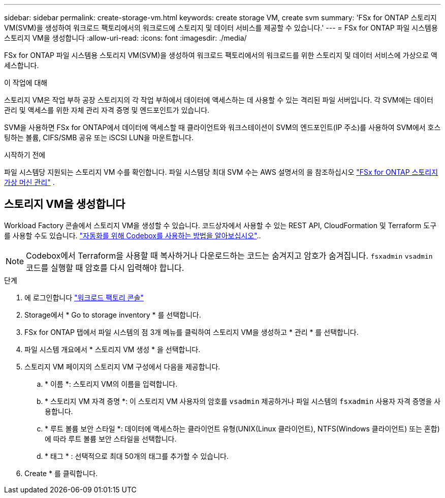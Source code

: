 ---
sidebar: sidebar 
permalink: create-storage-vm.html 
keywords: create storage VM, create svm 
summary: 'FSx for ONTAP 스토리지 VM(SVM)을 생성하여 워크로드 팩토리에서의 워크로드에 스토리지 및 데이터 서비스를 제공할 수 있습니다.' 
---
= FSx for ONTAP 파일 시스템용 스토리지 VM을 생성합니다
:allow-uri-read: 
:icons: font
:imagesdir: ./media/


[role="lead"]
FSx for ONTAP 파일 시스템용 스토리지 VM(SVM)을 생성하여 워크로드 팩토리에서의 워크로드를 위한 스토리지 및 데이터 서비스에 가상으로 액세스합니다.

.이 작업에 대해
스토리지 VM은 작업 부하 공장 스토리지의 각 작업 부하에서 데이터에 액세스하는 데 사용할 수 있는 격리된 파일 서버입니다. 각 SVM에는 데이터 관리 및 액세스를 위한 자체 관리 자격 증명 및 엔드포인트가 있습니다.

SVM을 사용하면 FSx for ONTAP에서 데이터에 액세스할 때 클라이언트와 워크스테이션이 SVM의 엔드포인트(IP 주소)를 사용하여 SVM에서 호스팅하는 볼륨, CIFS/SMB 공유 또는 iSCSI LUN을 마운트합니다.

.시작하기 전에
파일 시스템당 지원되는 스토리지 VM 수를 확인합니다. 파일 시스템당 최대 SVM 수는 AWS 설명서의 을 참조하십시오 link:https://docs.aws.amazon.com/fsx/latest/ONTAPGuide/managing-svms.html#max-svms["FSx for ONTAP 스토리지 가상 머신 관리"^] .



== 스토리지 VM을 생성합니다

Workload Factory 콘솔에서 스토리지 VM을 생성할 수 있습니다. 코드상자에서 사용할 수 있는 REST API, CloudFormation 및 Terraform 도구를 사용할 수도 있습니다. link:https://docs.netapp.com/us-en/workload-setup-admin/use-codebox.html#how-to-use-codebox["자동화를 위해 Codebox를 사용하는 방법을 알아보십시오"^]..


NOTE: Codebox에서 Terraform을 사용할 때 복사하거나 다운로드하는 코드는 숨겨지고 암호가 숨겨집니다. `fsxadmin` `vsadmin` 코드를 실행할 때 암호를 다시 입력해야 합니다.

.단계
. 에 로그인합니다 link:https://console.workloads.netapp.com/["워크로드 팩토리 콘솔"^]
. Storage에서 * Go to storage inventory * 를 선택합니다.
. FSx for ONTAP 탭에서 파일 시스템의 점 3개 메뉴를 클릭하여 스토리지 VM을 생성하고 * 관리 * 를 선택합니다.
. 파일 시스템 개요에서 * 스토리지 VM 생성 * 을 선택합니다.
. 스토리지 VM 페이지의 스토리지 VM 구성에서 다음을 제공합니다.
+
.. * 이름 *: 스토리지 VM의 이름을 입력합니다.
.. * 스토리지 VM 자격 증명 *: 이 스토리지 VM 사용자의 암호를 `vsadmin` 제공하거나 파일 시스템의 `fsxadmin` 사용자 자격 증명을 사용합니다.
.. * 루트 볼륨 보안 스타일 *: 데이터에 액세스하는 클라이언트 유형(UNIX(Linux 클라이언트), NTFS(Windows 클라이언트) 또는 혼합)에 따라 루트 볼륨 보안 스타일을 선택합니다.
.. * 태그 * : 선택적으로 최대 50개의 태그를 추가할 수 있습니다.


. Create * 를 클릭합니다.

